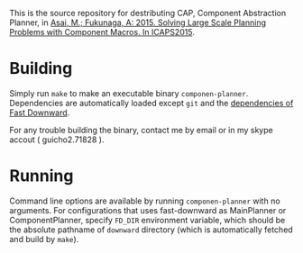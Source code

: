 
This is the source repository for destributing CAP, Component Abstraction
Planner, in [[http://guicho271828.github.io/publications/icaps15-submission7.pdf][Asai, M.; Fukunaga, A: 2015. Solving Large Scale Planning
Problems with Component Macros. In ICAPS2015]].

* Building

Simply run =make= to make an executable binary =componen-planner=.
Dependencies are automatically loaded except =git= and the [[http://www.fast-downward.org/ObtainingAndRunningFastDownward][dependencies of
Fast Downward]].

For any trouble building the binary, contact me by email or in my skype
accout ( guicho2.71828 ).

* Running

Command line options are available by running =componen-planner= with no
arguments.  For configurations that uses fast-downward as MainPlanner or
ComponentPlanner, specify =FD_DIR= environment variable, which should be
the absolute pathname of =downward= directory (which is automatically
fetched and build by =make=).

